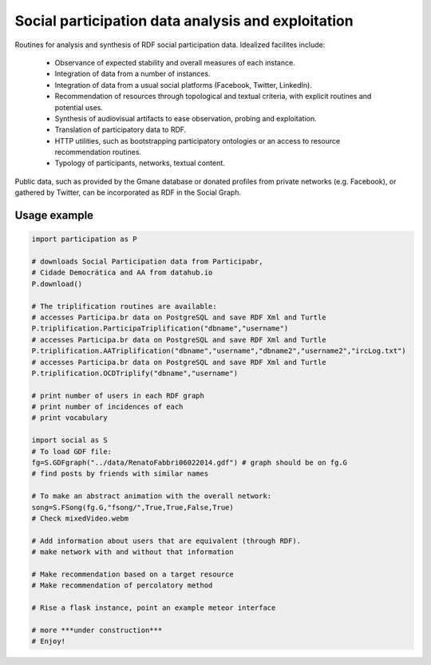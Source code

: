 ==================================================================
Social participation data analysis and exploitation
==================================================================

Routines for analysis and synthesis of RDF social participation data.
Idealized facilites include:

   - Observance of expected stability and overall measures of each instance.
   - Integration of data from a number of instances.
   - Integration of data from a usual social platforms (Facebook, Twitter, LinkedIn).
   - Recommendation of resources through topological and textual criteria, with explicit routines and potential uses.
   - Synthesis of audiovisual artifacts to ease observation, probing and exploitation.
   - Translation of participatory data to RDF.
   - HTTP utilities, such as bootstrapping participatory ontologies or an access to resource recommendation routines.
   - Typology of participants, networks, textual content.

Public data, such as provided by the Gmane database or donated profiles from private networks (e.g. Facebook), or gathered by Twitter, can be incorporated as RDF in the Social Graph.

Usage example
=================

.. code:: python

    import participation as P

    # downloads Social Participation data from Participabr,
    # Cidade Democrática and AA from datahub.io
    P.download()

    # The triplification routines are available:
    # accesses Participa.br data on PostgreSQL and save RDF Xml and Turtle
    P.triplification.ParticipaTriplification("dbname","username")
    # accesses Participa.br data on PostgreSQL and save RDF Xml and Turtle
    P.triplification.AATriplification("dbname","username","dbname2","username2","ircLog.txt")
    # accesses Participa.br data on PostgreSQL and save RDF Xml and Turtle
    P.triplification.OCDTriplify("dbname","username")

    # print number of users in each RDF graph
    # print number of incidences of each
    # print vocabulary

    import social as S
    # To load GDF file:
    fg=S.GDFgraph("../data/RenatoFabbri06022014.gdf") # graph should be on fg.G
    # find posts by friends with similar names

    # To make an abstract animation with the overall network:
    song=S.FSong(fg.G,"fsong/",True,True,False,True)
    # Check mixedVideo.webm

    # Add information about users that are equivalent (through RDF).
    # make network with and without that information

    # Make recommendation based on a target resource
    # Make recommendation of percolatory method

    # Rise a flask instance, point an example meteor interface

    # more ***under construction***
    # Enjoy!
